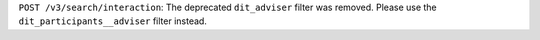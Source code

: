 ``POST /v3/search/interaction``: The deprecated ``dit_adviser`` filter was removed. Please use the ``dit_participants__adviser`` filter instead.
